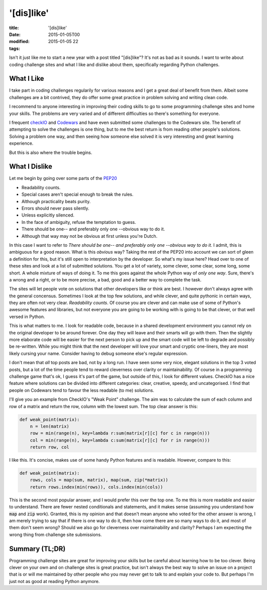 '[dis]like'
###########

:title: '[dis]like'
:date: 2015-01-05T00
:modified: 2015-01-05 22
:tags:


Isn't it just like me to start a new year with a post titled "[dis]like"? It's not as bad as it sounds. I want to write about coding challenge sites and what I like and dislike about them, specifically regarding Python challenges.

What I Like
-----------
I take part in coding challenges regularily for various reasons and I get a great deal of benefit from them. Albeit some challenges are a bit contrived, they do offer some great practice in problem solving and writing clean code.

I recommend to anyone interesting in improving their coding skills to go to some programming challenge sites and home your skills. The problems are very varied and of different difficulties so there's something for everyone.

I frequent `checkIO <https://checkio.org>`_ and `Codewars <https://codewars.com>`_ and have even submitted some challenges to the Codewars site. The benefit of attempting to solve the challenges is one thing, but to me the best return is from reading other people's solutions. Solving a problem one way, and then seeing how someone else solved it is very interesting and great learning experience.

But this is also where the trouble begins.

What I Dislike
--------------
Let me begin by going over some parts of the `PEP20 <https://www.python.org/dev/peps/pep-0020/>`_

* Readability counts.
* Special cases aren't special enough to break the rules.
* Although practicality beats purity.
* Errors should never pass silently.
* Unless explicitly silenced.
* In the face of ambiguity, refuse the temptation to guess.
* There should be one-- and preferably only one --obvious way to do it.
* Although that way may not be obvious at first unless you're Dutch.
    
In this case I want to refer to *There should be one-- and preferably only one --obvious way to do it.*
I admit, this is ambiguous for a good reason. What is this *obvious* way? Taking the rest of the PEP20
into account we can sort of gleen a definition for this, but it's still open to interpretation by the
developer. So what's my issue here? Head over to one of these sites and look at a list of submitted solutions.
You get a lot of variety, some clever, some clear, some long, some short. A whole mixture of ways of doing it.
To me this goes against the whole Python way of *only one way*. Sure, there's a wrong and a right, or to be more
precise, a bad, good and a better way to complete the task.

The sites will let people vote on solutions that other developers like or think are best. I however don't always
agree with the general concensus. Sometimes I look at the top few solutions, and while clever, and quite pythonic in
certain ways, they are often not very clear. *Readability counts*. Of course you are clever and can make use
of some of Python's awesome features and libraries, but not everyone you are going to be working with is going to
be that clever, or that well versed in Python.

This is what matters to me. I look for readable code, because in a shared development environment you cannot rely on
the original developer to be around forever. One day they will leave and their smarts will go with them. 
Then the slightly more elaborate code will be easier for the next person to pick up and the smart code will be left
to degrade and possibly be re-written. While you might think that the next developer will love your smart and 
cryptic one-liners, they are most likely cursing your name. Consider having to debug someone else's
regular expression.

I don't mean that *all* top posts are bad, not by a long run. I have seen some very nice, elegant solutions in the top
3 voted posts, but a lot of the time people tend to reward cleverness over clarity or maintainability. Of course
in a programming challenge game that's ok, I guess it's part of the game, but outside of this, I look for different
values. CheckIO has a nice feature where solutions can be divided into different categories: clear, creative, speedy,
and uncategorised. I find that people on Codewars tend to favour the less readable (to me) solutions.

I'll give you an example from CheckIO's "Weak Point" challenge. The aim was to calculate the sum of
each column and row of a matrix and return the row, column with the lowest sum. The top clear answer is this:

.. code:: python

	def weak_point(matrix):
	    n = len(matrix)
	    row = min(range(n), key=lambda r:sum(matrix[r][c] for c in range(n)))
	    col = min(range(n), key=lambda c:sum(matrix[r][c] for r in range(n)))
	    return row, col

I like this. It's concise, makes use of some handy Python features and is readable. However, compare to this:

.. code:: python

	def weak_point(matrix):
	    rows, cols = map(sum, matrix), map(sum, zip(*matrix))
	    return rows.index(min(rows)), cols.index(min(cols))

This is the second most popular answer, and I would prefer this over the top one. To me this is more readable
and easier to understand. There are fewer nested conditionals and statements, and it makes sense (assuming you
understand how :code:`map` and :code:`zip` work).
Granted, this is my opinion and that doesn't mean anyone who voted for the other answer is wrong,
I am merely trying to say that if there is one way to do it, then how come there are so many ways to do it, and 
most of them don't seem wrong? Should we also go for cleverness over maintainability and clarity? Perhaps I
am expecting the wrong thing from challenge site submissions.

Summary (TL;DR)
---------------

Programming challenge sites are great for improving your skills but be careful about learning how to be too 
clever. Being clever on your own and on challenge sites is great practice, but isn't always the best way
to solve an issue on a project that is or will me maintained by other people who you may
never get to talk to and explain your code to. But perhaps I'm just not as good at reading Python anymore.
